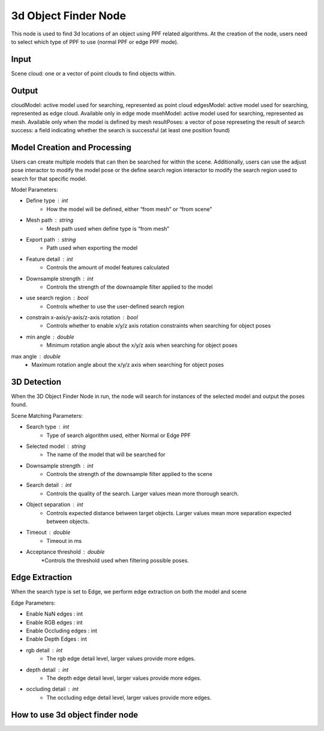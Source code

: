3d Object Finder Node
==========================

This node is used to find 3d locations of an object using PPF related algorithms.
At the creation of the node, users need to select which type of PPF to use (normal PPF or edge PPF mode).

Input 
-----------------------

Scene cloud: one or a vector of point clouds to find objects within.

Output
-----------------------
cloudModel: active model used for searching, represented as point cloud
edgesModel: active model used for searching, represented as edge cloud. Available only in edge mode
msehModel: active model used for searching, represented as mesh. Available only when the model is defined by mesh
resultPoses: a vector of pose represeting the result of search
success: a field indicating whether the search is successful (at least one position found)

Model Creation and Processing
------------------------------------
Users can create multiple models that can then be searched for within the scene.
Additionally, users can use the adjust pose interactor to modify the model pose or the define search region interactor to modify the search region used to search for that specific model.

Model Parameters:

* Define type : int
   * How the model will be defined, either “from mesh” or “from scene”
* Mesh path : string
   * Mesh path used when define type is “from mesh”
* Export path : string
   * Path used when exporting the model
* Feature detail : int
   * Controls the amount of model features calculated
* Downsample strength : int
   * Controls the strength of the downsample filter applied to the model
* use search region : bool
   * Controls whether to use the user-defined search region
* constrain x-axis/y-axis/z-axis rotation : bool
   * Controls whether to enable x/y/z axis rotation constraints when searching for object poses
* min angle : double
   * Minimum rotation angle about the x/y/z axis when searching for object poses
max angle : double
   * Maximum rotation angle about the x/y/z axis when searching for object poses

3D Detection 
--------------------

When the 3D Object Finder Node in run, the node will search for instances of the selected model and output the poses found.

Scene Matching Parameters:

* Search type : int
   * Type of search algorithm used, either Normal or Edge PPF
* Selected model : string
   * The name of the model that will be searched for 
* Downsample strength : int
   * Controls the strength of the downsample filter applied to the scene
* Search detail : int
   * Controls the quality of the search. Larger values mean more thorough search.
* Object separation : int
   * Controls expected distance between target objects. Larger values mean more separation expected between objects.
* Timeout : double
   * Timeout in ms
* Acceptance threshold : double
   *Controls the threshold used when filtering possible poses.

Edge Extraction
--------------------
When the search type is set to Edge, we perform edge extraction on both the model and scene 

Edge Parameters:

* Enable NaN edges : int
* Enable RGB edges : int
* Enable Occluding edges : int
* Enable Depth Edges : int
* rgb detail : int
   * The rgb edge detail level, larger values provide more edges.
* depth detail : int
   * The depth edge detail level, larger values provide more edges.
* occluding detail : int
   * The occluding edge detail level, larger values provide more edges.

How to use 3d object finder node
-----------------------------------
.. video:: https://daoairoboticsinc-my.sharepoint.com/personal/xchen_daoai_com/_layouts/15/onedrive.aspx?ct=1644517096042&or=Teams%2DHL&id=%2Fpersonal%2Fxchen%5Fdaoai%5Fcom%2FDocuments%2FREAD%5FTHE%5FDOC%2F2%2E22%2E1%2F3d%5Fobj%5Ffinder%2Emp4&parent=%2Fpersonal%2Fxchen%5Fdaoai%5Fcom%2FDocuments%2FREAD%5FTHE%5FDOC%2F2%2E22%2E1
   :width: 100%

.. video:: https://daoairoboticsinc-my.sharepoint.com/personal/xchen_daoai_com/_layouts/15/onedrive.aspx?ct=1644517096042&or=Teams%2DHL&id=%2Fpersonal%2Fxchen%5Fdaoai%5Fcom%2FDocuments%2FREAD%5FTHE%5FDOC%2F2%2E22%2E1%2F3d%5Fobj%5Ffinder%5F2%2Emp4&parent=%2Fpersonal%2Fxchen%5Fdaoai%5Fcom%2FDocuments%2FREAD%5FTHE%5FDOC%2F2%2E22%2E1
   :width: 100%